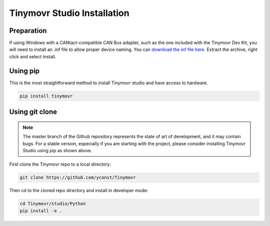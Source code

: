 .. _studio-installation:

****************************
Tinymovr Studio Installation
****************************

Preparation
###########

If using Windows with a CANtact-compatible CAN Bus adapter, such as the one included with the Tinymovr Dev Kit, you will need to install an .inf file to allow proper device naming. You can `download the inf file here <https://canable.io/utilities/windows-driver.zip>`_. Extract the archive, right click and select Install.

Using pip
#########

This is the most straightforward method to install Tinymovr studio and have access to hardware.

.. code-block:: console

    pip install tinymovr

Using git clone
###############

.. note::
   The master branch of the Github repository represents the state of art of development, and it may contain bugs.
   For a stable version, especially if you are starting with the project, please consider installing Tinymovr Studio using pip as shown above.

First clone the Tinymovr repo to a local directory:

.. code-block:: console

    git clone https://github.com/yconst/Tinymovr

Then cd to the cloned repo directory and install in developer mode:

.. code-block:: console

    cd Tinymovr/studio/Python
    pip install -e .